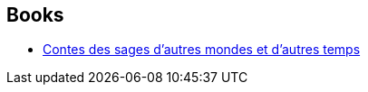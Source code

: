 :jbake-type: post
:jbake-status: published
:jbake-title: Pierre Bordage
:jbake-tags: author
:jbake-date: 2020-11-12
:jbake-depth: ../../
:jbake-uri: goodreads/authors/40707.adoc
:jbake-bigImage: https://images.gr-assets.com/authors/1263410442p5/40707.jpg
:jbake-source: https://www.goodreads.com/author/show/40707
:jbake-style: goodreads goodreads-author no-index

## Books
* link:../books/9782021430479.html[Contes des sages d'autres mondes et d'autres temps]